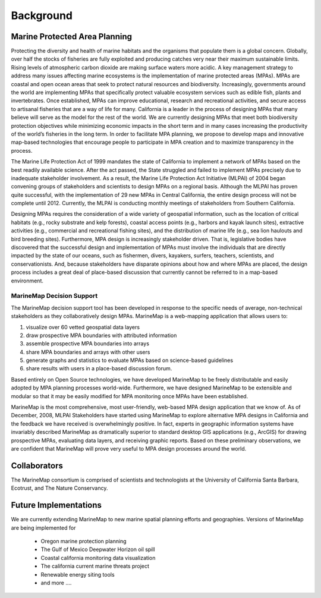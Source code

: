 ﻿.. _background:

Background
============

Marine Protected Area Planning
******************************

Protecting the diversity and health of marine habitats and the organisms that populate them is a global concern.  Globally, over half the stocks of fisheries are fully exploited and producing catches very near their maximum sustainable limits.  Rising levels of atmospheric carbon dioxide are making surface waters more acidic.  A key management strategy to address many issues affecting marine ecosystems is the implementation of marine protected areas (MPAs).  MPAs are coastal and open ocean areas that seek to protect natural resources and biodiversity.  Increasingly, governments around the world are implementing MPAs that specifically protect valuable ecosystem services such as edible fish, plants and invertebrates. Once established, MPAs can improve educational, research and recreational activities, and secure access to artisanal fisheries that are a way of life for many.  
California is a leader in the process of designing MPAs that many believe will serve as the model for the rest of the world.  We are currently designing MPAs that meet both biodiversity protection objectives while minimizing economic impacts in the short term and in many cases increasing the productivity of the world’s fisheries in the long term.  In order to facilitate MPA planning, we propose to develop maps and innovative map-based technologies that encourage people to participate in MPA creation and to maximize transparency in the process.

The Marine Life Protection Act of 1999 mandates the state of California to implement a network of MPAs based on the best readily available science. After the act passed, the State struggled and failed to implement MPAs precisely due to inadequate stakeholder involvement. As a result, the Marine Life Protection Act Initiative (MLPAI) of 2004 began convening groups of stakeholders and scientists to design MPAs on a regional basis. Although the MLPAI has proven quite successful, with the implementation of 29 new MPAs in Central California, the entire design process will not be complete until 2012. Currently, the MLPAI is conducting monthly meetings of stakeholders from Southern California. 

Designing MPAs requires the consideration of a wide variety of geospatial information, such as the location of critical habitats (e.g., rocky substrate and kelp forests), coastal access points (e.g., harbors and kayak launch sites), extractive activities (e.g., commercial and recreational fishing sites), and the distribution of marine life (e.g., sea lion haulouts and bird breeding sites). Furthermore, MPA design is increasingly stakeholder driven. That is, legislative bodies have discovered that the successful design and implementation of MPAs must involve the individuals that are directly impacted by the state of our oceans, such as fishermen, divers, kayakers, surfers, teachers, scientists, and conservationists. And, because stakeholders have disparate opinions about how and where MPAs are placed, the design process includes a great deal of place-based discussion that currently cannot be referred to in a map-based environment.  

MarineMap Decision Support
--------------------------

The MarineMap decision support tool has been developed in response to the specific needs of average, non-technical stakeholders as they collaboratively design MPAs. MarineMap is a web-mapping application that allows users to:

#. visualize over 60 vetted geospatial data layers
#. draw prospective MPA boundaries with attributed information
#. assemble prospective MPA boundaries into arrays
#. share MPA boundaries and arrays with other users
#. generate graphs and statistics to evaluate MPAs based on science-based guidelines
#. share results with users in a place-based discussion forum. 

Based entirely on Open Source technologies, we have developed MarineMap to be freely distributable and easily adopted by MPA planning processes world-wide. Furthermore, we have designed MarineMap to be extensible and modular so that it may be easily modified for MPA monitoring once MPAs have been established. 

MarineMap is the most comprehensive, most user-friendly, web-based MPA design application that we know of. As of December, 2008, MLPAI Stakeholders have started using MarineMap to explore alternative MPA designs in California and the feedback we have received is overwhelmingly positive. In fact, experts in geographic information systems have invariably described MarineMap as dramatically superior to standard desktop GIS applications (e.g., ArcGIS) for drawing prospective MPAs, evaluating data layers, and receiving graphic reports. Based on these preliminary observations, we are confident that MarineMap will prove very useful to MPA design processes around the world.


Collaborators
*************

The MarineMap consortium is comprised of scientists and technologists at the University of California Santa Barbara, Ecotrust, and The Nature Conservancy. 

Future Implementations
**********************

We are currently extending MarineMap to new marine spatial planning efforts and geographies. Versions of MarineMap are being implemented for

    * Oregon marine protection planning
    * The Gulf of Mexico Deepwater Horizon oil spill 
    * Coastal california monitoring data visualization
    * The california current marine threats project
    * Renewable energy siting tools
    * and more ....
